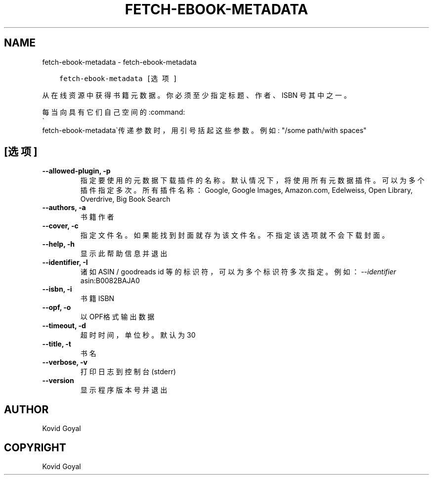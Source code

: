 .\" Man page generated from reStructuredText.
.
.TH "FETCH-EBOOK-METADATA" "1" "十二月 12, 2020" "5.7.2" "calibre"
.SH NAME
fetch-ebook-metadata \- fetch-ebook-metadata
.
.nr rst2man-indent-level 0
.
.de1 rstReportMargin
\\$1 \\n[an-margin]
level \\n[rst2man-indent-level]
level margin: \\n[rst2man-indent\\n[rst2man-indent-level]]
-
\\n[rst2man-indent0]
\\n[rst2man-indent1]
\\n[rst2man-indent2]
..
.de1 INDENT
.\" .rstReportMargin pre:
. RS \\$1
. nr rst2man-indent\\n[rst2man-indent-level] \\n[an-margin]
. nr rst2man-indent-level +1
.\" .rstReportMargin post:
..
.de UNINDENT
. RE
.\" indent \\n[an-margin]
.\" old: \\n[rst2man-indent\\n[rst2man-indent-level]]
.nr rst2man-indent-level -1
.\" new: \\n[rst2man-indent\\n[rst2man-indent-level]]
.in \\n[rst2man-indent\\n[rst2man-indent-level]]u
..
.INDENT 0.0
.INDENT 3.5
.sp
.nf
.ft C
fetch\-ebook\-metadata [选项]
.ft P
.fi
.UNINDENT
.UNINDENT
.sp
从在线资源中获得书籍元数据。你必须至少指定标题、作者、ISBN
号其中之一。
.sp
每当向具有它们自己空间的:command:
.nf
\(ga
.fi
fetch\-ebook\-metadata\(ga传递参数时，用引号括起这些参数。例如: "/some path/with spaces"
.SH [选项]
.INDENT 0.0
.TP
.B \-\-allowed\-plugin, \-p
指定要使用的元数据下载插件的名称。默认情况下，将使用所有元数据插件。可以为多个插件指定多次。所有插件名称：Google, Google Images, Amazon.com, Edelweiss, Open Library, Overdrive, Big Book Search
.UNINDENT
.INDENT 0.0
.TP
.B \-\-authors, \-a
书籍作者
.UNINDENT
.INDENT 0.0
.TP
.B \-\-cover, \-c
指定文件名。如果能找到封面就存为该文件名。不指定该选项就不会下载封面。
.UNINDENT
.INDENT 0.0
.TP
.B \-\-help, \-h
显示此帮助信息并退出
.UNINDENT
.INDENT 0.0
.TP
.B \-\-identifier, \-I
诸如 ASIN / goodreads id 等的标识符，可以为多个标识符多次指定。 例如：\fI\%\-\-identifier\fP asin:B0082BAJA0
.UNINDENT
.INDENT 0.0
.TP
.B \-\-isbn, \-i
书籍 ISBN
.UNINDENT
.INDENT 0.0
.TP
.B \-\-opf, \-o
以OPF格式输出数据
.UNINDENT
.INDENT 0.0
.TP
.B \-\-timeout, \-d
超时时间，单位秒。默认为30
.UNINDENT
.INDENT 0.0
.TP
.B \-\-title, \-t
书名
.UNINDENT
.INDENT 0.0
.TP
.B \-\-verbose, \-v
打印日志到控制台(stderr)
.UNINDENT
.INDENT 0.0
.TP
.B \-\-version
显示程序版本号并退出
.UNINDENT
.SH AUTHOR
Kovid Goyal
.SH COPYRIGHT
Kovid Goyal
.\" Generated by docutils manpage writer.
.
